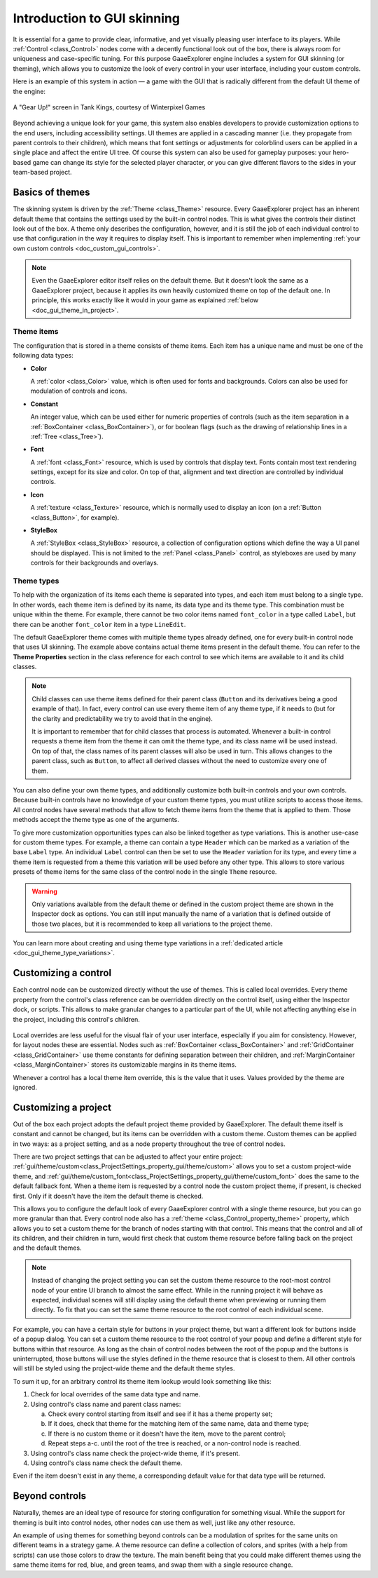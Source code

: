 .. _doc_gui_skinning:

Introduction to GUI skinning
============================

It is essential for a game to provide clear, informative, and yet visually
pleasing user interface to its players. While :ref:`Control <class_Control>`
nodes come with a decently functional look out of the box, there is always
room for uniqueness and case-specific tuning. For this purpose GaaeExplorer engine
includes a system for GUI skinning (or theming), which allows you to customize
the look of every control in your user interface, including your custom controls.

Here is an example of this system in action — a game with the GUI that is
radically different from the default UI theme of the engine:

.. figure:: img/tank-kings-by-winterpixel-games.png
   :align: center

   A "Gear Up!" screen in Tank Kings, courtesy of Winterpixel Games

Beyond achieving a unique look for your game, this system also enables developers
to provide customization options to the end users, including accessibility settings.
UI themes are applied in a cascading manner (i.e. they propagate from parent
controls to their children), which means that font settings or adjustments for
colorblind users can be applied in a single place and affect the entire UI tree.
Of course this system can also be used for gameplay purposes: your hero-based game
can change its style for the selected player character, or you can give different
flavors to the sides in your team-based project.

Basics of themes
----------------

The skinning system is driven by the :ref:`Theme <class_Theme>` resource. Every
GaaeExplorer project has an inherent default theme that contains the settings used by
the built-in control nodes. This is what gives the controls their distinct look
out of the box. A theme only describes the configuration, however, and it is still
the job of each individual control to use that configuration in the way it requires
to display itself. This is important to remember when implementing
:ref:`your own custom controls <doc_custom_gui_controls>`.

.. note::
   Even the GaaeExplorer editor itself relies on the default theme. But it doesn't look the
   same as a GaaeExplorer project, because it applies its own heavily customized theme on top
   of the default one. In principle, this works exactly like it would in your game
   as explained :ref:`below <doc_gui_theme_in_project>`.

Theme items
~~~~~~~~~~~

The configuration that is stored in a theme consists of theme items. Each item has
a unique name and must be one of the following data types:

-  **Color**

   A :ref:`color <class_Color>` value, which is often used for fonts
   and backgrounds. Colors can also be used for modulation of controls
   and icons.

-  **Constant**

   An integer value, which can be used either for numeric properties of
   controls (such as the item separation in a :ref:`BoxContainer <class_BoxContainer>`),
   or for boolean flags (such as the drawing of relationship lines in a :ref:`Tree <class_Tree>`).

-  **Font**

   A :ref:`font <class_Font>` resource, which is used by controls that
   display text. Fonts contain most text rendering settings, except for
   its size and color. On top of that, alignment and text direction are
   controlled by individual controls.

-  **Icon**

   A :ref:`texture <class_Texture>` resource, which is normally used
   to display an icon (on a :ref:`Button <class_Button>`, for example).

-  **StyleBox**

   A :ref:`StyleBox <class_StyleBox>` resource, a collection of configuration
   options which define the way a UI panel should be displayed. This is
   not limited to the :ref:`Panel <class_Panel>` control, as styleboxes
   are used by many controls for their backgrounds and overlays.

Theme types
~~~~~~~~~~~

To help with the organization of its items each theme is separated into types,
and each item must belong to a single type. In other words, each theme item
is defined by its name, its data type and its theme type. This combination
must be unique within the theme. For example, there cannot be two color items named
``font_color`` in a type called ``Label``, but there can be another ``font_color``
item in a type ``LineEdit``.

The default GaaeExplorer theme comes with multiple theme types already defined,
one for every built-in control node that uses UI skinning. The example above
contains actual theme items present in the default theme. You can refer to the
**Theme Properties** section in the class reference for each control to see
which items are available to it and its child classes.

.. note::
   Child classes can use theme items defined for their parent class (``Button``
   and its derivatives being a good example of that). In fact, every control can
   use every theme item of any theme type, if it needs to (but for the clarity and
   predictability we try to avoid that in the engine).

   It is important to remember that for child classes that process is automated.
   Whenever a built-in control requests a theme item from the theme it can omit
   the theme type, and its class name will be used instead. On top of that,
   the class names of its parent classes will also be used in turn. This allows
   changes to the parent class, such as ``Button``, to affect all derived
   classes without the need to customize every one of them.

You can also define your own theme types, and additionally customize both built-in
controls and your own controls. Because built-in controls have no knowledge of
your custom theme types, you must utilize scripts to access those items. All control
nodes have several methods that allow to fetch theme items from the theme that
is applied to them. Those methods accept the theme type as one of the arguments.

.. tabs::
 .. code-tab:: gdscript

   var accent_color = get_color("accent_color", "MyType")
   label.add_color_override("font_color", accent_color)

 .. code-tab:: csharp

   Color accentColor = GetColor("accent_color", "MyType");
   label.AddColorOverride("font_color", accentColor);

To give more customization opportunities types can also be linked together as
type variations. This is another use-case for custom theme types. For example,
a theme can contain a type ``Header`` which can be marked as a variation of
the base ``Label`` type. An individual ``Label`` control can then be set to
use the ``Header`` variation for its type, and every time a theme item is
requested from a theme this variation will be used before any other type. This
allows to store various presets of theme items for the same class of the
control node in the single ``Theme`` resource.

.. warning::
   Only variations available from the default theme or defined in the custom
   project theme are shown in the Inspector dock as options. You can still
   input manually the name of a variation that is defined outside of those
   two places, but it is recommended to keep all variations to the project theme.

You can learn more about creating and using theme type variations in a
:ref:`dedicated article <doc_gui_theme_type_variations>`.

Customizing a control
---------------------

Each control node can be customized directly without the use of themes. This
is called local overrides. Every theme property from the control's class
reference can be overridden directly on the control itself, using either
the Inspector dock, or scripts. This allows to make granular changes to a
particular part of the UI, while not affecting anything else in the project,
including this control's children.

.. figure:: img/themecheck.png
   :align: center

Local overrides are less useful for the visual flair of your user interface,
especially if you aim for consistency. However, for layout nodes these are
essential. Nodes such as :ref:`BoxContainer <class_BoxContainer>` and
:ref:`GridContainer <class_GridContainer>` use theme constants for defining
separation between their children, and :ref:`MarginContainer <class_MarginContainer>`
stores its customizable margins in its theme items.

Whenever a control has a local theme item override, this is the value that
it uses. Values provided by the theme are ignored.

.. _doc_gui_theme_in_project:

Customizing a project
---------------------

Out of the box each project adopts the default project theme provided by GaaeExplorer. The
default theme itself is constant and cannot be changed, but its items can be overridden
with a custom theme. Custom themes can be applied in two ways: as a project setting,
and as a node property throughout the tree of control nodes.

There are two project settings that can be adjusted to affect your entire project:
:ref:`gui/theme/custom<class_ProjectSettings_property_gui/theme/custom>` allows you to
set a custom project-wide theme, and :ref:`gui/theme/custom_font<class_ProjectSettings_property_gui/theme/custom_font>`
does the same to the default fallback font. When a theme item is requested by a control
node the custom project theme, if present, is checked first. Only if it doesn't have
the item the default theme is checked.

This allows you to configure the default look of every GaaeExplorer control with a single
theme resource, but you can go more granular than that. Every control node also has
a :ref:`theme <class_Control_property_theme>` property, which allows you to set a
custom theme for the branch of nodes starting with that control. This means that the
control and all of its children, and their children in turn, would first check that
custom theme resource before falling back on the project and the default themes.

.. note::
   Instead of changing the project setting you can set the custom theme resource to the
   root-most control node of your entire UI branch to almost the same effect. While in the
   running project it will behave as expected, individual scenes will still display
   using the default theme when previewing or running them directly. To fix that you
   can set the same theme resource to the root control of each individual scene.

For example, you can have a certain style for buttons in your project theme, but want
a different look for buttons inside of a popup dialog. You can set a custom theme
resource to the root control of your popup and define a different style for buttons
within that resource. As long as the chain of control nodes between the root of
the popup and the buttons is uninterrupted, those buttons will use the styles defined
in the theme resource that is closest to them. All other controls will still be styled
using the project-wide theme and the default theme styles.

To sum it up, for an arbitrary control its theme item lookup would look something
like this:

#. Check for local overrides of the same data type and name.
#. Using control's class name and parent class names:

   a. Check every control starting from itself and see if it has a theme property set;
   b. If it does, check that theme for the matching item of the same name, data and theme type;
   c. If there is no custom theme or it doesn't have the item, move to the parent control;
   d. Repeat steps a-c. until the root of the tree is reached, or a non-control node is reached.

#. Using control's class name check the project-wide theme, if it's present.
#. Using control's class name check the default theme.

Even if the item doesn't exist in any theme, a corresponding default value for that
data type will be returned.

Beyond controls
---------------

Naturally, themes are an ideal type of resource for storing configuration for
something visual. While the support for theming is built into control nodes,
other nodes can use them as well, just like any other resource.

An example of using themes for something beyond controls can be a modulation
of sprites for the same units on different teams in a strategy game. A theme
resource can define a collection of colors, and sprites (with a help from scripts)
can use those colors to draw the texture. The main benefit being that you
could make different themes using the same theme items for red, blue, and
green teams, and swap them with a single resource change.
